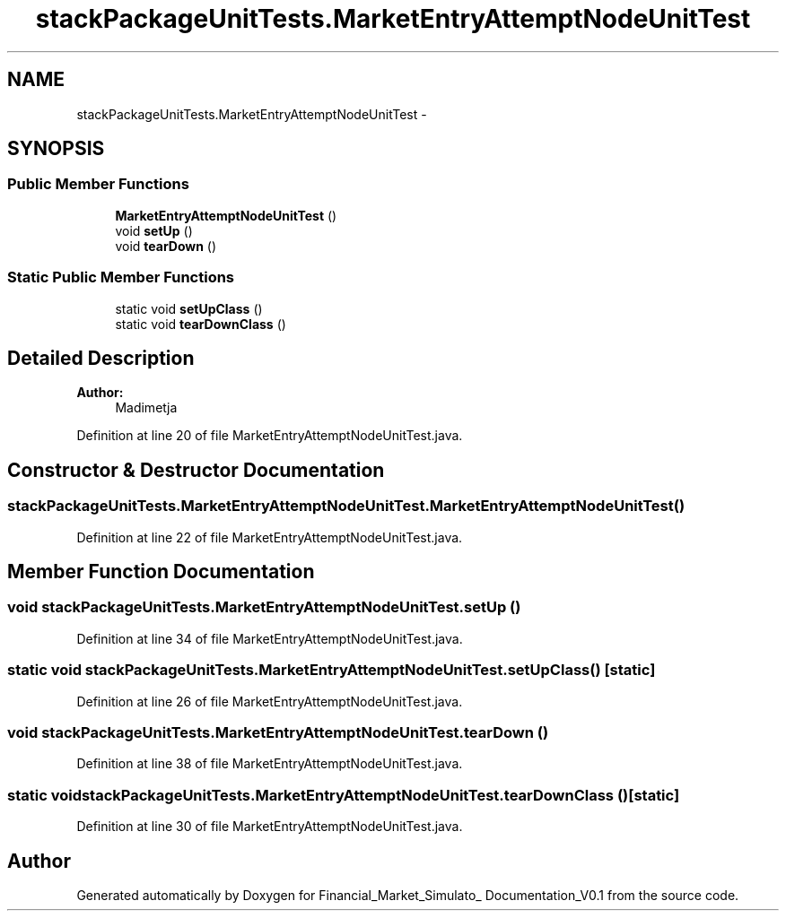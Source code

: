 .TH "stackPackageUnitTests.MarketEntryAttemptNodeUnitTest" 3 "Fri Jun 27 2014" "Financial_Market_Simulato_ Documentation_V0.1" \" -*- nroff -*-
.ad l
.nh
.SH NAME
stackPackageUnitTests.MarketEntryAttemptNodeUnitTest \- 
.SH SYNOPSIS
.br
.PP
.SS "Public Member Functions"

.in +1c
.ti -1c
.RI "\fBMarketEntryAttemptNodeUnitTest\fP ()"
.br
.ti -1c
.RI "void \fBsetUp\fP ()"
.br
.ti -1c
.RI "void \fBtearDown\fP ()"
.br
.in -1c
.SS "Static Public Member Functions"

.in +1c
.ti -1c
.RI "static void \fBsetUpClass\fP ()"
.br
.ti -1c
.RI "static void \fBtearDownClass\fP ()"
.br
.in -1c
.SH "Detailed Description"
.PP 

.PP
\fBAuthor:\fP
.RS 4
Madimetja 
.RE
.PP

.PP
Definition at line 20 of file MarketEntryAttemptNodeUnitTest\&.java\&.
.SH "Constructor & Destructor Documentation"
.PP 
.SS "stackPackageUnitTests\&.MarketEntryAttemptNodeUnitTest\&.MarketEntryAttemptNodeUnitTest ()"

.PP
Definition at line 22 of file MarketEntryAttemptNodeUnitTest\&.java\&.
.SH "Member Function Documentation"
.PP 
.SS "void stackPackageUnitTests\&.MarketEntryAttemptNodeUnitTest\&.setUp ()"

.PP
Definition at line 34 of file MarketEntryAttemptNodeUnitTest\&.java\&.
.SS "static void stackPackageUnitTests\&.MarketEntryAttemptNodeUnitTest\&.setUpClass ()\fC [static]\fP"

.PP
Definition at line 26 of file MarketEntryAttemptNodeUnitTest\&.java\&.
.SS "void stackPackageUnitTests\&.MarketEntryAttemptNodeUnitTest\&.tearDown ()"

.PP
Definition at line 38 of file MarketEntryAttemptNodeUnitTest\&.java\&.
.SS "static void stackPackageUnitTests\&.MarketEntryAttemptNodeUnitTest\&.tearDownClass ()\fC [static]\fP"

.PP
Definition at line 30 of file MarketEntryAttemptNodeUnitTest\&.java\&.

.SH "Author"
.PP 
Generated automatically by Doxygen for Financial_Market_Simulato_ Documentation_V0\&.1 from the source code\&.
